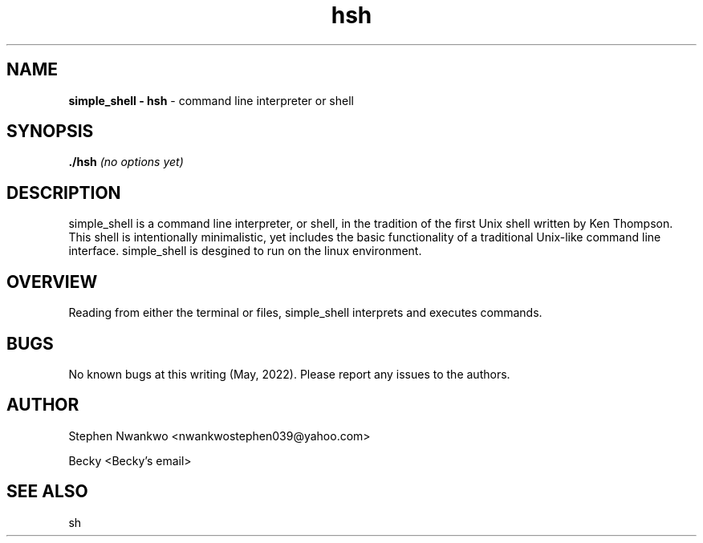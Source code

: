 .TH hsh 1 "July 19, 2017" "1.0" "hsh General Commands Manual"

.SH NAME

.B simple_shell - hsh
- command line interpreter or shell


.SH SYNOPSIS

.B  ./hsh
.I (no options yet)



.SH DESCRIPTION

simple_shell is a command line interpreter, or shell, in the tradition of the first Unix shell written by Ken Thompson. This shell is intentionally minimalistic, yet includes the basic functionality of a traditional Unix-like command line interface. simple_shell is desgined to run on the linux environment.


.SH OVERVIEW

Reading from either the terminal or files, simple_shell interprets and executes commands.

.SH BUGS
No known bugs at this writing (May, 2022).
Please report any issues to the authors.

.SH AUTHOR

Stephen Nwankwo <nwankwostephen039@yahoo.com>

Becky <Becky's email>

.SH SEE ALSO
sh